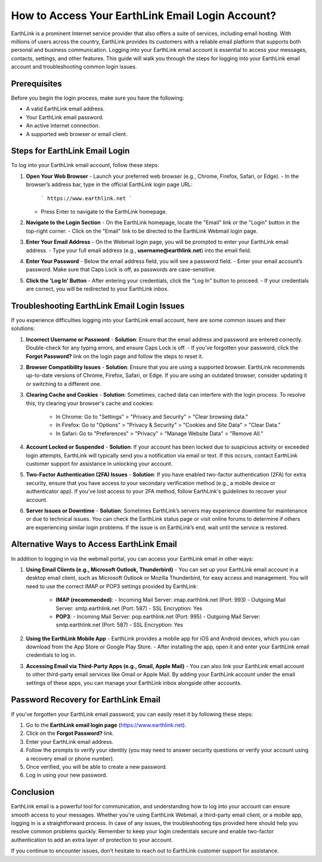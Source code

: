 How to Access Your EarthLink Email Login Account?
============================================



EarthLink is a prominent Internet service provider that also offers a suite of services, including email hosting. With millions of users across the country, EarthLink provides its customers with a reliable email platform that supports both personal and business communication. Logging into your EarthLink email account is essential to access your messages, contacts, settings, and other features. This guide will walk you through the steps for logging into your EarthLink email account and troubleshooting common login issues.

.. image:: click-login.png
   :alt: My Project Logo
   :width: 400px
   :align: center
   :target: https://aclportal.com/

**Prerequisites**
----------------
Before you begin the login process, make sure you have the following:

- A valid EarthLink email address.
- Your EarthLink email password.
- An active internet connection.
- A supported web browser or email client.

**Steps for EarthLink Email Login**
-----------------------------------
To log into your EarthLink email account, follow these steps:

1. **Open Your Web Browser**
   - Launch your preferred web browser (e.g., Chrome, Firefox, Safari, or Edge).
   - In the browser’s address bar, type in the official EarthLink login page URL:
     ```
     https://www.earthlink.net
     ```
   - Press Enter to navigate to the EarthLink homepage.

2. **Navigate to the Login Section**
   - On the EarthLink homepage, locate the "Email" link or the "Login" button in the top-right corner.
   - Click on the "Email" link to be directed to the EarthLink Webmail login page.

3. **Enter Your Email Address**
   - On the Webmail login page, you will be prompted to enter your EarthLink email address.
   - Type your full email address (e.g., **username@earthlink.net**) into the email field.

4. **Enter Your Password**
   - Below the email address field, you will see a password field.
   - Enter your email account’s password. Make sure that Caps Lock is off, as passwords are case-sensitive.
   
5. **Click the 'Log In' Button**
   - After entering your credentials, click the "Log In" button to proceed.
   - If your credentials are correct, you will be redirected to your EarthLink inbox.

**Troubleshooting EarthLink Email Login Issues**
------------------------------------------------
If you experience difficulties logging into your EarthLink email account, here are some common issues and their solutions:

1. **Incorrect Username or Password**
   - **Solution**: Ensure that the email address and password are entered correctly. Double-check for any typing errors, and ensure Caps Lock is off.
   - If you’ve forgotten your password, click the **Forgot Password?** link on the login page and follow the steps to reset it.

2. **Browser Compatibility Issues**
   - **Solution**: Ensure that you are using a supported browser. EarthLink recommends up-to-date versions of Chrome, Firefox, Safari, or Edge. If you are using an outdated browser, consider updating it or switching to a different one.

3. **Clearing Cache and Cookies**
   - **Solution**: Sometimes, cached data can interfere with the login process. To resolve this, try clearing your browser's cache and cookies:
     - In Chrome: Go to "Settings" > "Privacy and Security" > "Clear browsing data."
     - In Firefox: Go to "Options" > "Privacy & Security" > "Cookies and Site Data" > "Clear Data."
     - In Safari: Go to "Preferences" > "Privacy" > "Manage Website Data" > "Remove All."
   
4. **Account Locked or Suspended**
   - **Solution**: If your account has been locked due to suspicious activity or exceeded login attempts, EarthLink will typically send you a notification via email or text. If this occurs, contact EarthLink customer support for assistance in unlocking your account.

5. **Two-Factor Authentication (2FA) Issues**
   - **Solution**: If you have enabled two-factor authentication (2FA) for extra security, ensure that you have access to your secondary verification method (e.g., a mobile device or authenticator app). If you’ve lost access to your 2FA method, follow EarthLink's guidelines to recover your account.

6. **Server Issues or Downtime**
   - **Solution**: Sometimes EarthLink’s servers may experience downtime for maintenance or due to technical issues. You can check the EarthLink status page or visit online forums to determine if others are experiencing similar login problems. If the issue is on EarthLink’s end, wait until the service is restored.

**Alternative Ways to Access EarthLink Email**
--------------------------------------------
In addition to logging in via the webmail portal, you can access your EarthLink email in other ways:

1. **Using Email Clients (e.g., Microsoft Outlook, Thunderbird)**
   - You can set up your EarthLink email account in a desktop email client, such as Microsoft Outlook or Mozilla Thunderbird, for easy access and management. You will need to use the correct IMAP or POP3 settings provided by EarthLink:
     - **IMAP (recommended)**: 
       - Incoming Mail Server: imap.earthlink.net (Port: 993)
       - Outgoing Mail Server: smtp.earthlink.net (Port: 587)
       - SSL Encryption: Yes
     - **POP3**:
       - Incoming Mail Server: pop.earthlink.net (Port: 995)
       - Outgoing Mail Server: smtp.earthlink.net (Port: 587)
       - SSL Encryption: Yes

2. **Using the EarthLink Mobile App**
   - EarthLink provides a mobile app for iOS and Android devices, which you can download from the App Store or Google Play Store.
   - After installing the app, open it and enter your EarthLink email credentials to log in.

3. **Accessing Email via Third-Party Apps (e.g., Gmail, Apple Mail)**
   - You can also link your EarthLink email account to other third-party email services like Gmail or Apple Mail. By adding your EarthLink account under the email settings of these apps, you can manage your EarthLink inbox alongside other accounts.

**Password Recovery for EarthLink Email**
-----------------------------------------
If you’ve forgotten your EarthLink email password, you can easily reset it by following these steps:

1. Go to the **EarthLink email login page** (https://www.earthlink.net).
2. Click on the **Forgot Password?** link.
3. Enter your EarthLink email address.
4. Follow the prompts to verify your identity (you may need to answer security questions or verify your account using a recovery email or phone number).
5. Once verified, you will be able to create a new password.
6. Log in using your new password.

**Conclusion**
--------------
EarthLink email is a powerful tool for communication, and understanding how to log into your account can ensure smooth access to your messages. Whether you're using EarthLink Webmail, a third-party email client, or a mobile app, logging in is a straightforward process. In case of any issues, the troubleshooting tips provided here should help you resolve common problems quickly. Remember to keep your login credentials secure and enable two-factor authentication to add an extra layer of protection to your account.

If you continue to encounter issues, don’t hesitate to reach out to EarthLink customer support for assistance.
